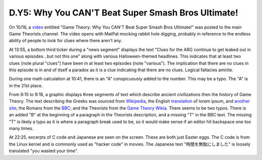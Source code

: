 
D.Y5: Why You CAN'T Beat Super Smash Bros Ultimate!
===================================================

On 10/16, a `video <https://www.youtube.com/watch?v=R2a6fnYOHVU>`_ entitled "Game Theory: Why You CAN'T Beat Super Smash Bros Ultimate!" was posted to the main Game Theorists channel. The video opens with MatPat mocking rabbit hole digging, probably in reference to the endless ability of people to look for clues where there aren't any.


.. image:: https://lh3.googleusercontent.com/Csc6_8T_c6tnp9pQ5fDuSTSWqTWDjhu8KaTLwlrrrlatuZ1J3_HmSNRCq2FGHE7S0jXrnWLkTX3ws8HTivBiJ9onunXLbkqy1NGcGuzhqNk5sFDSJRUlOyGvP8EuJJ4vo6NSWPoB
   :target: https://lh3.googleusercontent.com/Csc6_8T_c6tnp9pQ5fDuSTSWqTWDjhu8KaTLwlrrrlatuZ1J3_HmSNRCq2FGHE7S0jXrnWLkTX3ws8HTivBiJ9onunXLbkqy1NGcGuzhqNk5sFDSJRUlOyGvP8EuJJ4vo6NSWPoB
   :alt: 


At 13:55, a bottom third ticker during a "news segment" displays the text "Clues for the ARG continue to get leaked out in various episodes...but not this one" along with various Halloween-themed headlines. This indicates that at least two clues (note plural "clues") have been in at least two episodes (note "various"). The implication that there are no clues in this episode is in and of itself a paradox as it is a clue indicating that there are no clues. Logical fallacies amirite.


.. image:: https://lh5.googleusercontent.com/TUpAr7L-oK5ye03IMRluhVTXfQ5_rc4QuLu8Z6sMztzIouZu0vPvIwp663wqyf8uPgmwApTq4ThP3FJlrl0oMpQ0ebjEcSjBV7v7LSbsTnCZdvwq4eutaV2OhFHaiaY1tlLu_CaU
   :target: https://lh5.googleusercontent.com/TUpAr7L-oK5ye03IMRluhVTXfQ5_rc4QuLu8Z6sMztzIouZu0vPvIwp663wqyf8uPgmwApTq4ThP3FJlrl0oMpQ0ebjEcSjBV7v7LSbsTnCZdvwq4eutaV2OhFHaiaY1tlLu_CaU
   :alt: 


During one math calculation at 10:41, there is an "A" conspicuously added to the number. This may be a typo. The "A" is in the 21st place.


.. image:: https://lh5.googleusercontent.com/-Tca8aNMV6C-XGc0aCLMan094Ofo6EmObOKGrQJULXqO6PWi4dU4JvQOkt82THnhLzt_NTw1FaK0vFH4G7KyIqTUBK4qQWXRO0Erx5aa9lROLvdyc-dkskCD3KUKL9v2r85MDtWJ
   :target: https://lh5.googleusercontent.com/-Tca8aNMV6C-XGc0aCLMan094Ofo6EmObOKGrQJULXqO6PWi4dU4JvQOkt82THnhLzt_NTw1FaK0vFH4G7KyIqTUBK4qQWXRO0Erx5aa9lROLvdyc-dkskCD3KUKL9v2r85MDtWJ
   :alt: 


From 9:15 to 9:18, a graphic displays three segments of text which describe ancient civilizations then the history of Game Theory. The text describing the Greeks was sourced from `Wikipedia <https://en.wikipedia.org/w/index.php?title=Portal:Ancient_Greece&oldid=854549996>`_\ , the English `translation <https://en.wikipedia.org/wiki/Lorem_ipsum#Latin_source>`_ of lorem ipsum, and `another site <https://www.ancient-greece.org/history/olympia.html>`_\ ; the Romans from the `BBC <http://www.bbc.co.uk/history/ancient/romans/overview_roman_01.shtml>`_\ ; and the Theorists from the `Game Theory Wikia <https://matpat.wikia.com/wiki/The_Game_Theorists?oldid=19282>`_. There seems to be two typos. There is an added "B" at the beginning of a paragraph in the Theorists description, and a missing "T" in the BBC text. The missing "T" is likely a typo as it is where a paragraph break used to be, so it would make sense if an editor hit backspace one too many times.


.. image:: https://lh5.googleusercontent.com/YRv04_MofAWBYS4LwT-W1Q39AIIevsy_tvOUS6fJHDBgXXDB896PVadyK9v_SorH65NIXeVktX5cJse5tL9_s5jVg5Knv6dhSJj45RFGcCiEPCOKi4sJPkoC8DMhLEHPbezEOcAz
   :target: https://lh5.googleusercontent.com/YRv04_MofAWBYS4LwT-W1Q39AIIevsy_tvOUS6fJHDBgXXDB896PVadyK9v_SorH65NIXeVktX5cJse5tL9_s5jVg5Knv6dhSJj45RFGcCiEPCOKi4sJPkoC8DMhLEHPbezEOcAz
   :alt: 


At 22:25, excerpts of C code and Japanese are seen on the screen. These are both just Easter eggs. The C code is from the Linux kernel and is commonly used as "hacker code" in movies. The Japanese text "時間を無駄にしました" is loosely translated "you wasted your time".  
